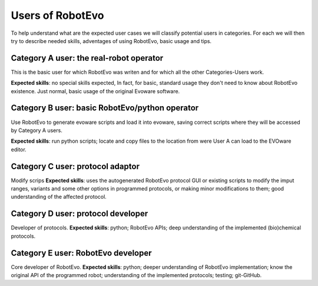 Users of RobotEvo
==============================
To help understand what are the expected user cases we will classify potential users in categories. For each we will then try to describe needed skills, adventages of using RobotEvo, basic usage and tips.

Category A user: the real-robot operator
---------------------
This is the basic user for which RobotEvo was writen and for which all the other Categories-Users work.

**Expected skills**: no special skills expected, In fact, for basic, standard usage they don't need to know about RobotEvo existence. Just normal, basic usage of the original Evoware software.

Category B user: basic RobotEvo/python operator
---------------------

Use RobotEvo to generate evoware scripts and load it into evoware, saving correct scripts where they will be accessed by Category A users.

**Expected skills**: run python scripts; locate and copy files to the location from were User A can load to the EVOware editor.

Category C user: protocol adaptor
---------------------

Modify scrips
**Expected skills**: uses the autogenerated RobotEvo protocol GUI or existing scripts to modify the imput ranges, variants and some other options in programmed protocols, or making minor modifications to them; good understanding of the affected protocol.

Category D user: protocol developer
---------------------

Developer of protocols.
**Expected skills**: python; RobotEvo APIs; deep understanding of the implemented (bio)chemical protocols.

Category E user: RobotEvo developer
---------------------

Core developer of RobotEvo.
**Expected skills**: python; deeper understanding of RobotEvo implementation; know the original API of the programmed robot; understanding of the implemented protocols; testing; git-GitHub.
